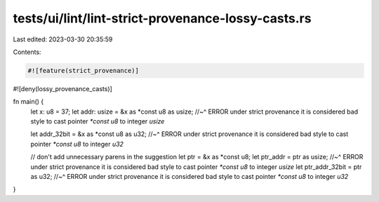 tests/ui/lint/lint-strict-provenance-lossy-casts.rs
===================================================

Last edited: 2023-03-30 20:35:59

Contents:

.. code-block:: rs

    #![feature(strict_provenance)]
#![deny(lossy_provenance_casts)]

fn main() {
    let x: u8 = 37;
    let addr: usize = &x as *const u8 as usize;
    //~^ ERROR under strict provenance it is considered bad style to cast pointer `*const u8` to integer `usize`

    let addr_32bit = &x as *const u8 as u32;
    //~^ ERROR under strict provenance it is considered bad style to cast pointer `*const u8` to integer `u32`

    // don't add unnecessary parens in the suggestion
    let ptr = &x as *const u8;
    let ptr_addr = ptr as usize;
    //~^ ERROR under strict provenance it is considered bad style to cast pointer `*const u8` to integer `usize`
    let ptr_addr_32bit = ptr as u32;
    //~^ ERROR under strict provenance it is considered bad style to cast pointer `*const u8` to integer `u32`
}


